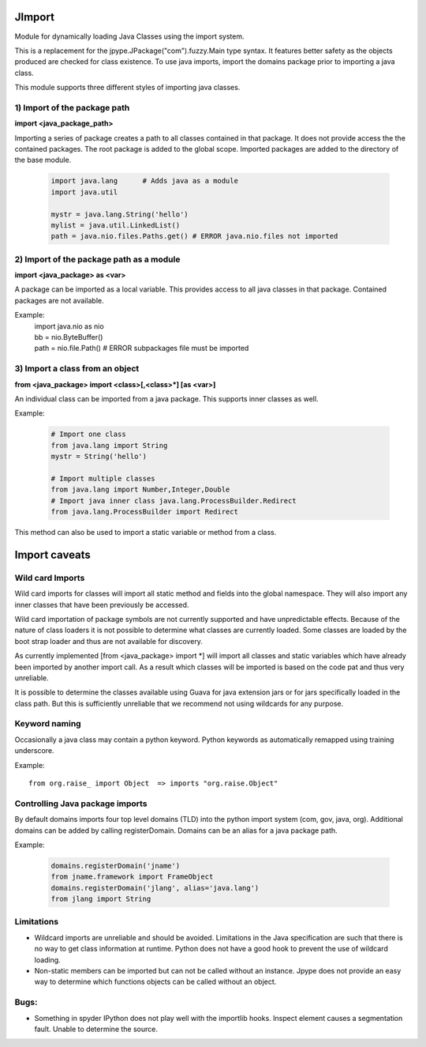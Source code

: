 JImport
=======
Module for dynamically loading Java Classes using the import system.

This is a replacement for the jpype.JPackage("com").fuzzy.Main type syntax.
It features better safety as the objects produced are checked for class
existence. To use java imports, import the domains package prior to
importing a java class.

This module supports three different styles of importing java classes.

1) Import of the package path
-----------------------------

**import <java_package_path>**

Importing a series of package creates a path to all classes contained
in that package.  It does not provide access the the contained packages.
The root package is added to the global scope.  Imported packages are
added to the directory of the base module.

 .. code-block:: python

  import java.lang      # Adds java as a module
  import java.util

  mystr = java.lang.String('hello')
  mylist = java.util.LinkedList()
  path = java.nio.files.Paths.get() # ERROR java.nio.files not imported

2) Import of the package path as a module
-----------------------------------------

**import <java_package> as <var>**

A package can be imported as a local variable.  This provides access to
all java classes in that package.  Contained packages are not available.

Example:
  | import java.nio as nio
  | bb = nio.ByteBuffer()
  | path = nio.file.Path()   # ERROR subpackages file must be imported

3) Import a class from an object
--------------------------------

**from <java_package> import <class>[,<class>\*] [as <var>]**

An individual class can be imported from a java package.  This supports
inner classes as well.

Example:

 .. code-block:: python

  # Import one class
  from java.lang import String
  mystr = String('hello')

  # Import multiple classes
  from java.lang import Number,Integer,Double
  # Import java inner class java.lang.ProcessBuilder.Redirect
  from java.lang.ProcessBuilder import Redirect

This method can also be used to import a static variable or method
from a class.

Import caveats
===============

Wild card Imports
-----------------

Wild card imports for classes will import all static method and
fields into the global namespace.  They will also import any
inner classes that have been previously be accessed.

Wild card importation of package symbols are not currently supported
and have unpredictable effects.  Because of the nature of class loaders
it is not possible to determine what classes are currently loaded.  Some
classes are loaded by the boot strap loader and thus are not available
for discovery.

As currently implemented [from <java_package> import \*] will import
all classes and static variables which have already been imported by
another import call.  As a result which classes will be imported
is based on the code pat and thus very unreliable.

It is possible to determine the classes available using Guava for
java extension jars or for jars specifically loaded in the class path.
But this is sufficiently unreliable that we recommend not using wildcards
for any purpose.

Keyword naming
--------------

Occasionally a java class may contain a python keyword.
Python keywords as automatically remapped using training underscore.

Example::

  from org.raise_ import Object  => imports "org.raise.Object"

Controlling Java package imports
--------------------------------

By default domains imports four top level domains (TLD) into the python
import system (com, gov, java, org).  Additional domains can be added
by calling registerDomain.  Domains can be an alias for a java package
path.

Example:

 .. code-block:: python

  domains.registerDomain('jname')
  from jname.framework import FrameObject
  domains.registerDomain('jlang', alias='java.lang')
  from jlang import String


Limitations
-----------
* Wildcard imports are unreliable and should be avoided.  Limitations
  in the Java specification are such that there is no way to get
  class information at runtime.  Python does not have a good hook
  to prevent the use of wildcard loading.

* Non-static members can be imported but can not be called without an
  instance.  Jpype does not provide an easy way to determine which
  functions objects can be called without an object.

Bugs:
-----

* Something in spyder IPython does not play well with the importlib
  hooks.  Inspect element causes a segmentation fault.  Unable
  to determine the source.

